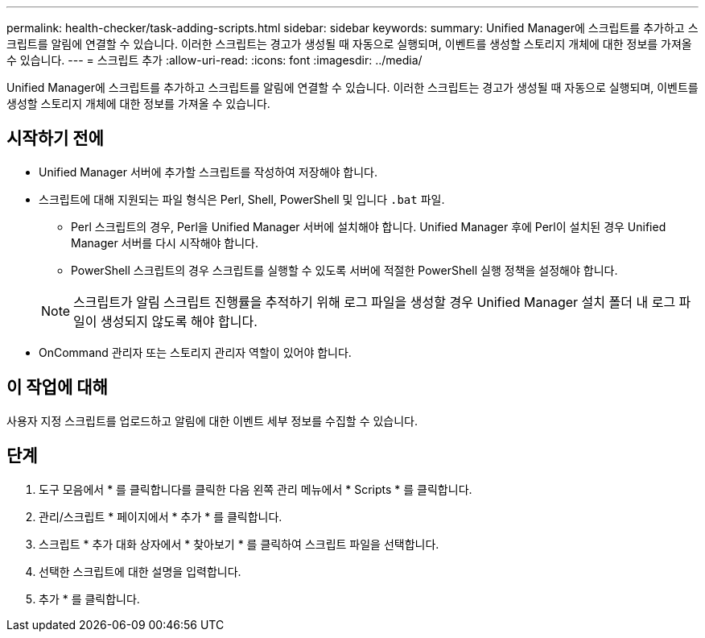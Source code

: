 ---
permalink: health-checker/task-adding-scripts.html 
sidebar: sidebar 
keywords:  
summary: Unified Manager에 스크립트를 추가하고 스크립트를 알림에 연결할 수 있습니다. 이러한 스크립트는 경고가 생성될 때 자동으로 실행되며, 이벤트를 생성할 스토리지 개체에 대한 정보를 가져올 수 있습니다. 
---
= 스크립트 추가
:allow-uri-read: 
:icons: font
:imagesdir: ../media/


[role="lead"]
Unified Manager에 스크립트를 추가하고 스크립트를 알림에 연결할 수 있습니다. 이러한 스크립트는 경고가 생성될 때 자동으로 실행되며, 이벤트를 생성할 스토리지 개체에 대한 정보를 가져올 수 있습니다.



== 시작하기 전에

* Unified Manager 서버에 추가할 스크립트를 작성하여 저장해야 합니다.
* 스크립트에 대해 지원되는 파일 형식은 Perl, Shell, PowerShell 및 입니다 `.bat` 파일.
+
** Perl 스크립트의 경우, Perl을 Unified Manager 서버에 설치해야 합니다. Unified Manager 후에 Perl이 설치된 경우 Unified Manager 서버를 다시 시작해야 합니다.
** PowerShell 스크립트의 경우 스크립트를 실행할 수 있도록 서버에 적절한 PowerShell 실행 정책을 설정해야 합니다.


+
[NOTE]
====
스크립트가 알림 스크립트 진행률을 추적하기 위해 로그 파일을 생성할 경우 Unified Manager 설치 폴더 내 로그 파일이 생성되지 않도록 해야 합니다.

====
* OnCommand 관리자 또는 스토리지 관리자 역할이 있어야 합니다.




== 이 작업에 대해

사용자 지정 스크립트를 업로드하고 알림에 대한 이벤트 세부 정보를 수집할 수 있습니다.



== 단계

. 도구 모음에서 * 를 클릭합니다image:../media/clusterpage-settings-icon.gif[""]를 클릭한 다음 왼쪽 관리 메뉴에서 * Scripts * 를 클릭합니다.
. 관리/스크립트 * 페이지에서 * 추가 * 를 클릭합니다.
. 스크립트 * 추가 대화 상자에서 * 찾아보기 * 를 클릭하여 스크립트 파일을 선택합니다.
. 선택한 스크립트에 대한 설명을 입력합니다.
. 추가 * 를 클릭합니다.

